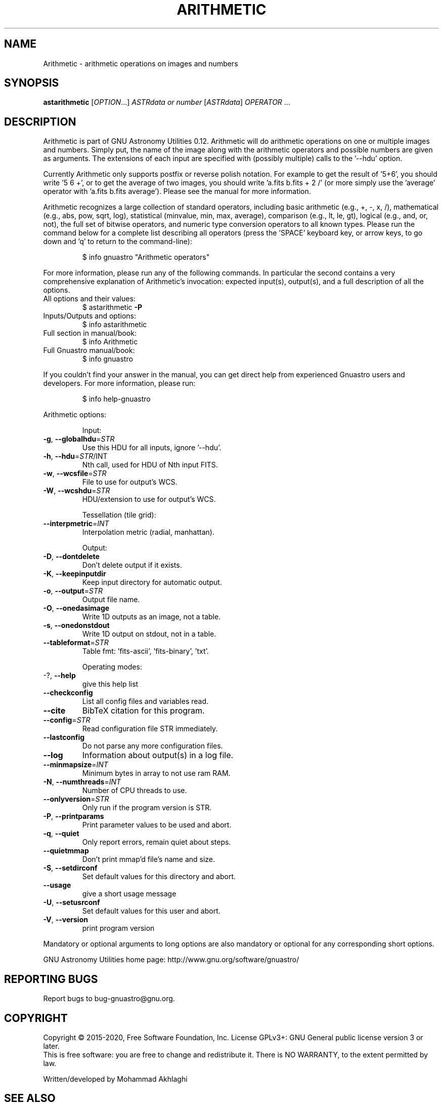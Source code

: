 .\" DO NOT MODIFY THIS FILE!  It was generated by help2man 1.47.15.
.TH ARITHMETIC "1" "May 2020" "GNU Astronomy Utilities 0.12" "User Commands"
.SH NAME
Arithmetic \- arithmetic operations on images and numbers
.SH SYNOPSIS
.B astarithmetic
[\fI\,OPTION\/\fR...] \fI\,ASTRdata or number \/\fR[\fI\,ASTRdata\/\fR] \fI\,OPERATOR \/\fR...
.SH DESCRIPTION
Arithmetic is part of GNU Astronomy Utilities 0.12.
Arithmetic will do arithmetic operations on one or multiple images and numbers.
Simply put, the name of the image along with the arithmetic operators and
possible numbers are given as arguments. The extensions of each input are
specified with (possibly multiple) calls to the '\-\-hdu' option.
.PP
Currently Arithmetic only supports postfix or reverse polish notation. For
example to get the result of '5+6', you should write '5 6 +', or to get the
average of two images, you should write 'a.fits b.fits + 2 /' (or more simply
use the 'average' operator with 'a.fits b.fits average'). Please see the manual
for more information.
.PP
Arithmetic recognizes a large collection of standard operators, including basic
arithmetic (e.g., +, \-, x, /), mathematical (e.g., abs, pow, sqrt, log),
statistical (minvalue, min, max, average), comparison (e.g., lt, le, gt),
logical (e.g., and, or, not), the full set of bitwise operators, and numeric
type conversion operators to all known types. Please run the command below for
a complete list describing all operators (press the 'SPACE' keyboard key, or
arrow keys, to go down and 'q' to return to the command\-line):
.IP
\f(CW$ info gnuastro "Arithmetic operators"\fR
.PP
For more information, please run any of the following commands. In particular
the second contains a very comprehensive explanation of Arithmetic's
invocation: expected input(s), output(s), and a full description of all the
options.
.TP
All options and their values:
$ astarithmetic \fB\-P\fR
.TP
Inputs/Outputs and options:
$ info astarithmetic
.TP
Full section in manual/book:
$ info Arithmetic
.TP
Full Gnuastro manual/book:
$ info gnuastro
.PP
If you couldn't find your answer in the manual, you can get direct help from
experienced Gnuastro users and developers. For more information, please run:
.IP
\f(CW$ info help-gnuastro\fR
.PP
Arithmetic options:
.IP
Input:
.TP
\fB\-g\fR, \fB\-\-globalhdu\fR=\fI\,STR\/\fR
Use this HDU for all inputs, ignore '\-\-hdu'.
.TP
\fB\-h\fR, \fB\-\-hdu\fR=\fI\,STR\/\fR/INT
Nth call, used for HDU of Nth input FITS.
.TP
\fB\-w\fR, \fB\-\-wcsfile\fR=\fI\,STR\/\fR
File to use for output's WCS.
.TP
\fB\-W\fR, \fB\-\-wcshdu\fR=\fI\,STR\/\fR
HDU/extension to use for output's WCS.
.IP
Tessellation (tile grid):
.TP
\fB\-\-interpmetric\fR=\fI\,INT\/\fR
Interpolation metric (radial, manhattan).
.IP
Output:
.TP
\fB\-D\fR, \fB\-\-dontdelete\fR
Don't delete output if it exists.
.TP
\fB\-K\fR, \fB\-\-keepinputdir\fR
Keep input directory for automatic output.
.TP
\fB\-o\fR, \fB\-\-output\fR=\fI\,STR\/\fR
Output file name.
.TP
\fB\-O\fR, \fB\-\-onedasimage\fR
Write 1D outputs as an image, not a table.
.TP
\fB\-s\fR, \fB\-\-onedonstdout\fR
Write 1D output on stdout, not in a table.
.TP
\fB\-\-tableformat\fR=\fI\,STR\/\fR
Table fmt: 'fits\-ascii', 'fits\-binary', 'txt'.
.IP
Operating modes:
.TP
\-?, \fB\-\-help\fR
give this help list
.TP
\fB\-\-checkconfig\fR
List all config files and variables read.
.TP
\fB\-\-cite\fR
BibTeX citation for this program.
.TP
\fB\-\-config\fR=\fI\,STR\/\fR
Read configuration file STR immediately.
.TP
\fB\-\-lastconfig\fR
Do not parse any more configuration files.
.TP
\fB\-\-log\fR
Information about output(s) in a log file.
.TP
\fB\-\-minmapsize\fR=\fI\,INT\/\fR
Minimum bytes in array to not use ram RAM.
.TP
\fB\-N\fR, \fB\-\-numthreads\fR=\fI\,INT\/\fR
Number of CPU threads to use.
.TP
\fB\-\-onlyversion\fR=\fI\,STR\/\fR
Only run if the program version is STR.
.TP
\fB\-P\fR, \fB\-\-printparams\fR
Print parameter values to be used and abort.
.TP
\fB\-q\fR, \fB\-\-quiet\fR
Only report errors, remain quiet about steps.
.TP
\fB\-\-quietmmap\fR
Don't print mmap'd file's name and size.
.TP
\fB\-S\fR, \fB\-\-setdirconf\fR
Set default values for this directory and abort.
.TP
\fB\-\-usage\fR
give a short usage message
.TP
\fB\-U\fR, \fB\-\-setusrconf\fR
Set default values for this user and abort.
.TP
\fB\-V\fR, \fB\-\-version\fR
print program version
.PP
Mandatory or optional arguments to long options are also mandatory or optional
for any corresponding short options.
.PP
GNU Astronomy Utilities home page: http://www.gnu.org/software/gnuastro/
.SH "REPORTING BUGS"
Report bugs to bug\-gnuastro@gnu.org.
.SH COPYRIGHT
Copyright \(co 2015\-2020, Free Software Foundation, Inc.
License GPLv3+: GNU General public license version 3 or later.
.br
This is free software: you are free to change and redistribute it.
There is NO WARRANTY, to the extent permitted by law.
.PP
Written/developed by Mohammad Akhlaghi
.SH "SEE ALSO"
The full documentation for
.B Arithmetic
is maintained as a Texinfo manual.  If the
.B info
and
.B Arithmetic
programs are properly installed at your site, the command
.IP
.B info Arithmetic
.PP
should give you access to the complete manual.
